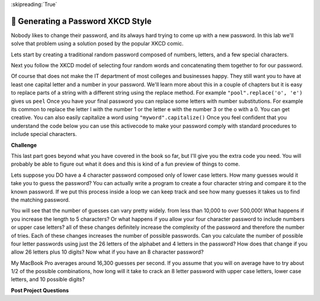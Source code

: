 ..  Copyright (C)  Google LLC, Runestone Interactive LLC
    This work is licensed under the Creative Commons Attribution-ShareAlike 4.0 International License. To view a copy of this license, visit http://creativecommons.org/licenses/by-sa/4.0/.

:skipreading:`True`

.. _xkcd_pass:

🤔 Generating a Password XKCD Style
=====================================

Nobody likes to change their password, and its always hard trying to come up with a new password.  In this lab we'll solve that problem using a solution posed by the popular XKCD comic.

.. image:: https://imgs.xkcd.com/comics/password_strength.png
    :alt: XKCD Password

Lets start by creating a traditional random password composed of numbers, letters, and a few special characters.

.. activecode:: act_xkcdp_1

    letters = "abcdefghijklmnopqrstuvwxyz"
    caps = "ABCDEFGHIJKLMNOPQRSTUVWXYZ"
    numbers = "1234567890"

    # Make an 8 letter password by combining characters from the three strings


Next you follow the XKCD model of selecting four random words and concatenating them together to for our password.

.. activecode:: act_xkcdp_2

    nouns = ['tissue', 'processor', 'headquarters', 'favorite', 'cure', 'ideology', 'funeral', 'engine', 'isolation', 'perception', 'hat', 'mountain', 'session', 'case', 'legislature', 'consent', 'spread', 'shot', 'direction', 'data', 'tragedy', 'illness', 'serving', 'mess', 'resistance', 'basis', 'kitchen', 'mine', 'temple', 'mass', 'dot', 'final', 'chair', 'picture', 'wish', 'transfer', 'profession', 'suggestion', 'purse', 'rabbit', 'disaster', 'evil', 'shorts', 'tip', 'patrol', 'fragment', 'assignment', 'view', 'bottle', 'acquisition', 'origin', 'lesson', 'Bible', 'act', 'constitution', 'standard', 'status', 'burden', 'language', 'voice', 'border', 'statement', 'personnel', 'shape', 'computer', 'quality', 'colony', 'traveler', 'merit', 'puzzle', 'poll', 'wind', 'shelter', 'limit', 'talent']
    verbs = ['represent', 'warm', 'whisper', 'consider', 'rub', 'march', 'claim', 'fill', 'present', 'complain', 'offer', 'provoke', 'yield', 'shock', 'purchase', 'seek', 'operate', 'persist', 'inspire', 'conclude', 'transform', 'add', 'boast', 'gather', 'manage', 'escape', 'handle', 'transfer', 'tune', 'born', 'decrease', 'impose', 'adopt', 'suppose', 'sell', 'disappear', 'join', 'rock', 'appreciate', 'express', 'finish', 'modify', 'keep', 'invest', 'weaken', 'speed', 'discuss', 'facilitate', 'question', 'date', 'coordinate', 'repeat', 'relate', 'advise', 'arrest', 'appeal', 'clean', 'disagree', 'guard', 'gaze', 'spend', 'owe', 'wait', 'unfold', 'back', 'waste', 'delay', 'store', 'balance', 'compete', 'bake', 'employ', 'dip', 'frown', 'insert']
    adjs = ['busy', 'closer', 'national', 'pale', 'encouraging', 'historical', 'extreme', 'cruel', 'expensive', 'comfortable', 'steady', 'necessary', 'isolated', 'deep', 'bad', 'free', 'voluntary', 'informal', 'loud', 'key', 'extra', 'wise', 'improved', 'mad', 'willing', 'actual', 'OK', 'gray', 'little', 'religious', 'municipal', 'just', 'psychological', 'essential', 'perfect', 'intense', 'blue', 'following', 'Asian', 'shared', 'rare', 'developmental', 'uncomfortable', 'interesting', 'environmental', 'amazing', 'unhappy', 'horrible', 'philosophical', 'American']

    # Make a four word password by combining words from the list of nouns, verbs and adjs



Of course that does not make the IT department of most colleges and businesses happy.  They still want you to have at least one capital letter and a number in your password.  We'll learn more about this in a couple of chapters but it is easy to replace parts of a string with a different string using the replace method.  For example ``"pool".replace('o', 'e')`` gives us ``peel``  Once you have your final password you can replace some letters with number substitutions.  For example its common to replace the letter l with the number 1 or the letter e with the number 3 or the o with a 0.  You can get creative.  You can also easily capitalize a word using ``"myword".capitalize()`` Once you feel confident that you understand the code below you can use this activecode to make your password comply with standard procedures to include special characters.

.. activecode:: act_xkcd_3

    word = "pool"
    word = word.replace('o', 'e')
    print(word)
    word = word.capitalize()
    print(word)




**Challenge**

This last part goes beyond what you have covered in the book so far, but I'll give you the extra code you need. You will probably be able to figure out what it does and this is kind of a fun preview of things to come.

Lets suppose you DO have a 4 character password composed only of lower case letters.  How many guesses would it take you to guess the password?  You can actually write a program to create a four character string and compare it to the known password.  If we put this process inside a loop we can keep track and see how many guesses it takes us to find the matching password.

.. activecode:: act_xkcd_4

    import random
    import sys
    sys.setExecutionLimit(60000) # 60 seconds
    my_password = "abcd"
    guess_num = 0
    done = False
    while not done:

        guessed_pw = ""
        # your code here

        if guessed_pw == my_password:
            print("found it after ", guess_num, " tries")
            done = True


You will see that the number of guesses can vary pretty widely.  from less than 10,000 to over 500,000!  What happens if you increase the length to 5 characters?  Or what happens if you allow your four character password to include numbers or upper case letters?  all of these changes definitely increase the complexity of the password and therefore the number of tries.  Each of these changes increases the number of possible passwords.  Can you calculate the number of possible four letter passwords using just the 26 letters of the alphabet and 4 letters in the password?  How does that change if you allow 26 letters plus 10 digits?  Now what if you have an 8 character password?

.. activecode:: act_xkcd_5

My MacBook Pro averages around 16,300 guesses per second.  If you assume that you will on average have to try about 1/2 of the possible combinations, how long will it take to crack an 8 letter password with upper case letters, lower case letters, and 10 possible digits?


**Post Project Questions**

.. poll:: LearningZone_6
    :option_1: Comfort Zone
    :option_2: Learning Zone
    :option_3: Panic Zone

    During this project I was primarily in my...

.. poll:: Time_6
    :option_1: Very little time
    :option_2: A reasonable amount of time
    :option_3: More time than is reasonable

    Completing this project took...

.. poll:: TaskValue_6
    :option_1: Don't seem worth learning
    :option_2: May be worth learning
    :option_3: Are definitely worth learning

    Based on my own interests and needs, the things taught in this project...

.. poll:: Expectancy_6
    :option_1: Definitely within reach
    :option_2: Within reach if I try my hardest
    :option_3: Out of reach no matter how hard I try

    For me to master the things taught in this project feels...
